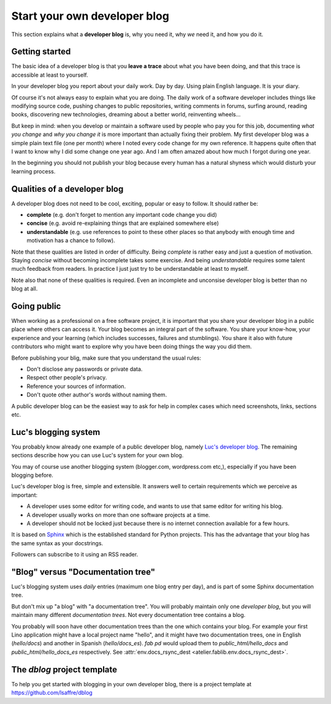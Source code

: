 .. _devblog:

=============================
Start your own developer blog
=============================

This section explains what a **developer blog** is, why you need it,
why *we* need it, and how you do it.



Getting started
===============

The basic idea of a developer blog is that you **leave a trace** about
what you have been doing, and that this trace is accessible at least
to yourself.  

In your developer blog you report about your daily work.  Day by day.
Using plain English language. It is your diary.

Of course it's not always easy to explain what you are doing.  The
daily work of a software developer includes things like modifying
source code, pushing changes to public repositories, writing comments
in forums, surfing around, reading books, discovering new
technologies, dreaming about a better world, reinventing wheels...

But keep in mind: when you develop or maintain a software used by
people who pay you for this job, documenting *what you change* and
*why you change it* is more important than actually fixing their
problem.  My first developer blog was a simple plain text file (one
per month) where I noted every code change for my own reference. It
happens quite often that I want to know why I did some change one year
ago.  And I am often amazed about how much I forgot during one year.

In the beginning you should not publish your blog because every human
has a natural shyness which would disturb your learning process.

Qualities of a developer blog
=============================

A developer blog does not need to be cool, exciting, popular or easy
to follow.  It should rather be:

- **complete** (e.g. don't forget to mention any important code change
  you did)
- **concise** (e.g. avoid re-explaining things that are explained somewhere
  else)
- **understandable** (e.g. use references to point to these other
  places so that anybody with enough time and motivation has a chance
  to follow).

Note that these qualities are listed in order of difficulty.  Being
*complete* is rather easy and just a question of motivation.  Staying
*concise* without becoming incomplete takes some exercise.  And being
*understandable* requires some talent much feedback from readers.  In
practice I just just try to be understandable at least to myself.

Note also that none of these qualities is required.  Even an
incomplete and unconsise developer blog is better than no blog at all.


Going public
============

When working as a professional on a free software project, it is
important that you share your developer blog in a public place where
others can access it.  Your blog becomes an integral part of the
software.  You share your know-how, your experience and your learning
(which includes successes, failures and stumblings).  You share it
also with future contributors who might want to explore why you have
been doing things the way you did them.

Before publishing your blig, make sure that you understand the usual
rules:

- Don't disclose any passwords or private data.
- Respect other people's privacy.
- Reference your sources of information.
- Don't quote other author's words without naming them.

A public developer blog can be the easiest way to ask for help in
complex cases which need screenshots, links, sections etc.


Luc's blogging system
=====================

You probably know already one example of a public developer blog,
namely `Luc's developer blog <http://luc.lino-framework.org>`_.  The
remaining sections describe how you can use Luc's system for your own
blog.

You may of course use another blogging system (blogger.com,
wordpress.com etc,), especially if you have been blogging before.

Luc's developer blog is free, simple and extensible.  
It answers well to certain requirements which we perceive as
important:

- A developer uses some editor for writing code, and wants to use that
  same editor for writing his blog.

- A developer usually works on more than one software projects at a
  time.

- A developer should not be locked just because there is no internet
  connection available for a few hours.

It is based on `Sphinx <http://sphinx-doc.org/>`_ which is the
established standard for Python projects. This has the advantage that
your blog has the same syntax as your docstrings.

Followers can subscribe to it using an RSS reader.


"Blog" versus "Documentation tree"
==================================

Luc's blogging system uses *daily* entries (maximum one blog entry per
day), and is part of some Sphinx documentation tree.

But don't mix up "a blog" with "a documentation tree".  You will
probably maintain only one *developer blog*, but you will maintain
many different *documentation trees*.  Not every documentation tree
contains a blog.

You probably will soon have other documentation trees than the one
which contains your blog. For example your first Lino application
might have a local project name "hello", and it might have two
documentation trees, one in English (`hello/docs`) and another in
Spanish (`hello/docs_es`). `fab pd` would upload them to
`public_html/hello_docs` and `public_html/hello_docs_es` respectively.
See :attr:`env.docs_rsync_dest <atelier.fablib.env.docs_rsync_dest>`.


.. _dblog:

The `dblog` project template
============================

To help you get started with blogging in your own developer blog,
there is a project template at https://github.com/lsaffre/dblog


.. You may find inspiration from the Lino website for configuring your
   developer blog.

    - Interesting files are:
      :file:`/docs/conf.py`
      :file:`/docs/.templates/layout.html`
      :file:`/docs/.templates/links.html`
